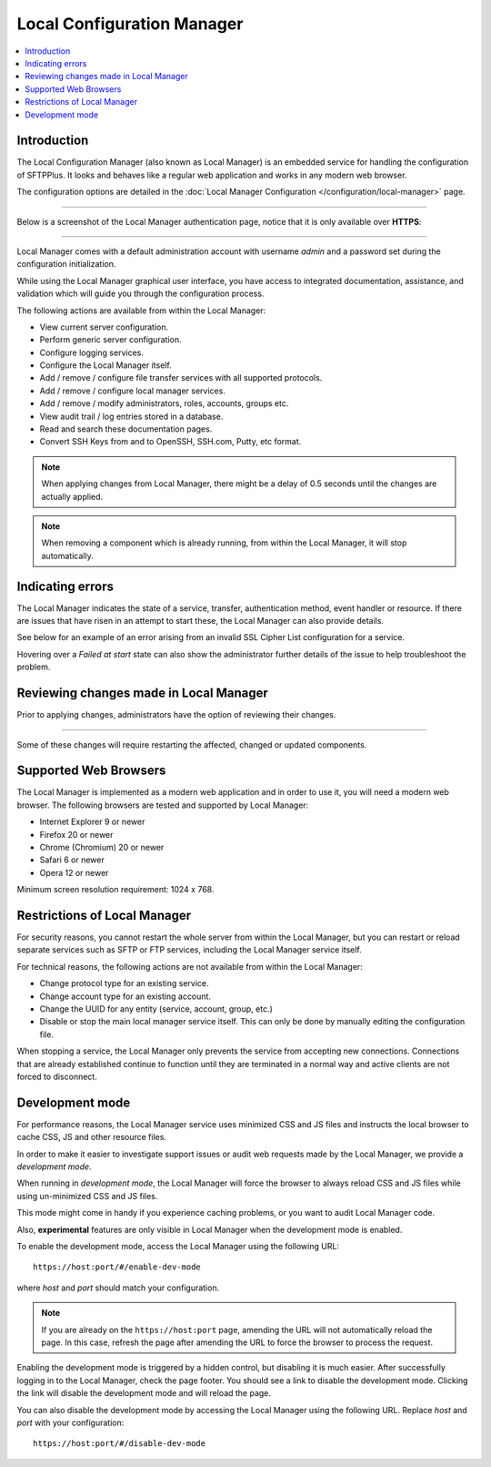 Local Configuration Manager
===========================

..  contents:: :local:


Introduction
------------

The Local Configuration Manager (also known as Local Manager) is an
embedded service for handling the configuration of SFTPPlus.
It looks and behaves like a regular web application and works in any
modern web browser.

The configuration options are detailed in the
:doc:`Local Manager Configuration </configuration/local-manager>` page.

----

Below is a screenshot of the Local Manager authentication page, notice
that it is only available over **HTTPS**:

..  image:: /_static/operation/local-manager-login.png

----

Local Manager comes with a default administration account with username
`admin` and a password set during the configuration initialization.

While using the Local Manager graphical user interface, you have
access to integrated documentation, assistance, and validation which will
guide you through the configuration process.

The following actions are available from within the Local Manager:

* View current server configuration.
* Perform generic server configuration.
* Configure logging services.
* Configure the Local Manager itself.
* Add / remove / configure file transfer services with
  all supported protocols.
* Add / remove / configure local manager services.
* Add / remove / modify administrators, roles, accounts, groups etc.
* View audit trail / log entries stored in a database.
* Read and search these documentation pages.
* Convert SSH Keys from and to OpenSSH, SSH.com, Putty, etc format.

..  note::
    When applying changes from Local Manager, there might be a delay of 0.5
    seconds until the changes are actually applied.

..  note::
    When removing a component which is already running,
    from within the Local Manager, it will stop automatically.


Indicating errors
-----------------

The Local Manager indicates the state of a service, transfer, authentication
method, event handler or resource.
If there are issues that have risen in an attempt to start these, the Local
Manager can also provide details.

See below for an example of an error arising from an invalid SSL Cipher List
configuration for a service.

Hovering over a `Failed at start` state can also show the administrator
further details of the issue to help troubleshoot the problem.

..  image:: /_static/operation/http-invalid-cipher-list.png


Reviewing changes made in Local Manager
---------------------------------------

Prior to applying changes, administrators have the option of reviewing their
changes.

..  image:: /_static/gallery/gallery-addsftp-review.png

----

Some of these changes will require restarting the affected, changed or updated
components.

..  image:: /_static/gallery/gallery-addsftp-req-restart.png


Supported Web Browsers
----------------------

The Local Manager is implemented as a modern web application and in order
to use it, you will need a modern web browser.
The following browsers are tested and supported by Local Manager:

* Internet Explorer 9 or newer
* Firefox 20 or newer
* Chrome (Chromium) 20 or newer
* Safari 6 or newer
* Opera 12 or newer

Minimum screen resolution requirement: 1024 x 768.


Restrictions of Local Manager
-----------------------------

For security reasons, you cannot restart the whole server from within the
Local Manager, but you can restart or reload separate services such as SFTP
or FTP services, including the Local Manager service itself.

For technical reasons, the following actions are not available from
within the Local Manager:

* Change protocol type for an existing service.
* Change account type for an existing account.
* Change the UUID for any entity (service, account, group, etc.)
* Disable or stop the main local manager service itself. This can only be done
  by manually editing the configuration file.

When stopping a service, the Local Manager only prevents the service from
accepting new connections.
Connections that are already established continue to function until they are
terminated in a normal way and active clients are not forced to disconnect.


Development mode
----------------

For performance reasons, the Local Manager service uses minimized CSS and JS
files and instructs the local browser to cache CSS, JS and other resource files.

In order to make it easier to investigate support issues or audit web
requests made by the Local Manager, we provide a `development mode`.

When running in `development mode`, the Local Manager will force the browser
to always reload CSS and JS files while using un-minimized CSS and JS files.

This mode might come in handy if you experience caching problems, or you want
to audit Local Manager code.

Also, **experimental** features are only visible in Local Manager when the
development mode is enabled.

To enable the development mode, access the Local Manager using the
following URL::

    https://host:port/#/enable-dev-mode

where `host` and `port` should match your configuration.

..  note::
    If you are already on the ``https://host:port`` page, amending the URL
    will not automatically reload the page.
    In this case, refresh the page after amending the URL to force the browser
    to process the request.

Enabling the development mode is triggered by a hidden control, but
disabling it is much easier.
After successfully logging in to the Local Manager, check the page footer.
You should see a link to disable the development mode.
Clicking the link will disable the development mode and will reload the page.

You can also disable the development mode by accessing the Local Manager using
the following URL.
Replace `host` and `port` with your configuration::

    https://host:port/#/disable-dev-mode
